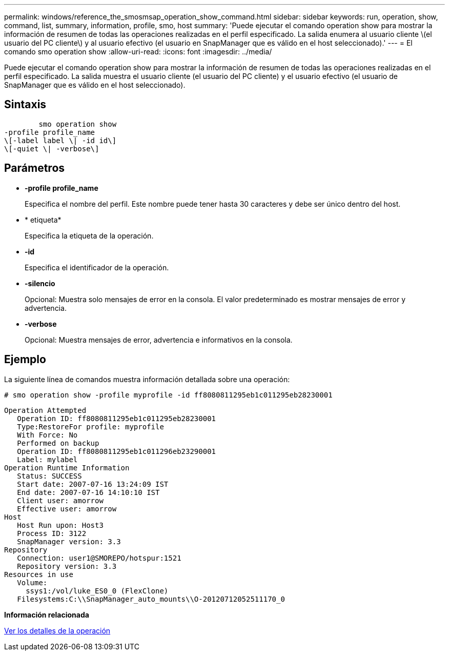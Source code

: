 ---
permalink: windows/reference_the_smosmsap_operation_show_command.html 
sidebar: sidebar 
keywords: run, operation, show, command, list, summary, information, profile, smo, host 
summary: 'Puede ejecutar el comando operation show para mostrar la información de resumen de todas las operaciones realizadas en el perfil especificado. La salida enumera al usuario cliente \(el usuario del PC cliente\) y al usuario efectivo (el usuario en SnapManager que es válido en el host seleccionado).' 
---
= El comando smo operation show
:allow-uri-read: 
:icons: font
:imagesdir: ../media/


[role="lead"]
Puede ejecutar el comando operation show para mostrar la información de resumen de todas las operaciones realizadas en el perfil especificado. La salida muestra el usuario cliente (el usuario del PC cliente) y el usuario efectivo (el usuario de SnapManager que es válido en el host seleccionado).



== Sintaxis

[listing]
----

        smo operation show
-profile profile_name
\[-label label \| -id id\]
\[-quiet \| -verbose\]
----


== Parámetros

* *-profile profile_name*
+
Especifica el nombre del perfil. Este nombre puede tener hasta 30 caracteres y debe ser único dentro del host.

* * etiqueta*
+
Especifica la etiqueta de la operación.

* *-id*
+
Especifica el identificador de la operación.

* *-silencio*
+
Opcional: Muestra solo mensajes de error en la consola. El valor predeterminado es mostrar mensajes de error y advertencia.

* *-verbose*
+
Opcional: Muestra mensajes de error, advertencia e informativos en la consola.





== Ejemplo

La siguiente línea de comandos muestra información detallada sobre una operación:

[listing]
----
# smo operation show -profile myprofile -id ff8080811295eb1c011295eb28230001
----
[listing]
----
Operation Attempted
   Operation ID: ff8080811295eb1c011295eb28230001
   Type:RestoreFor profile: myprofile
   With Force: No
   Performed on backup
   Operation ID: ff8080811295eb1c011296eb23290001
   Label: mylabel
Operation Runtime Information
   Status: SUCCESS
   Start date: 2007-07-16 13:24:09 IST
   End date: 2007-07-16 14:10:10 IST
   Client user: amorrow
   Effective user: amorrow
Host
   Host Run upon: Host3
   Process ID: 3122
   SnapManager version: 3.3
Repository
   Connection: user1@SMOREPO/hotspur:1521
   Repository version: 3.3
Resources in use
   Volume:
     ssys1:/vol/luke_ES0_0 (FlexClone)
   Filesystems:C:\\SnapManager_auto_mounts\\O-20120712052511170_0
----
*Información relacionada*

xref:task_viewing_operation_details.adoc[Ver los detalles de la operación]
